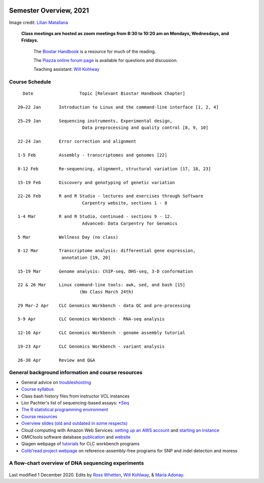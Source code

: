.. image:: /Images/NC_State.gif
   :target: http://www.ncsu.edu


Semester Overview, 2021
=======================


.. image:: /Images/syllabus_logo.jpg

Image credit: `Lilian Matallana <https://www.linkedin.com/in/lilian-matallana-21704474/>`_




			**Class meetings are hosted as zoom meetings from 8:30 to 10:20 am on Mondays, Wednesdays, and Fridays.**

				The `Biostar Handbook <https://www.biostarhandbook.com/>`_ is a resource for much of the reading.

				The `Piazza online forum page <https://piazza.com/ncsu/spring2020/bit815/>`_ is available for questions and discussion.

				Teaching assistant: `Will Kohlway <whkohlwa@ncsu.edu>`_



Course Schedule 
***************
::

	  Date			Topic [Relevant Biostar Handbook Chapter]

	20–22 Jan	Introduction to Linux and the command-line interface [1, 2, 4]

	25–29 Jan	Sequencing instruments, Experimental design, 
	 	        	 Data preprocessing and quality control [8, 9, 10]

	22-24 Jan	Error correction and alignment	 

	1-5 Feb		Assembly - transcriptomes and genomes [22]

	8-12 Feb	Re-sequencing, alignment, structural variation [17, 18, 23]

	15-19 Feb	Discovery and genotyping of genetic variation	 

	22-26 Feb	R and R Studio - lectures and exercises through Software 	 
		         	 Carpentry website, sections 1 - 8

	1-4 Mar		R and R Studio, continued - sections 9 - 12. 
		            	 Advanced: Data Carpentry for Genomics
	
	5 Mar		Wellness Day (no class)

	8-12 Mar	Transcriptome analysis: differential gene expression, 
		       	 annotation [19, 20]

	15-19 Mar	Genome analysis: ChIP-seq, DHS-seq, 3-D conformation	 

	22 & 26 Mar	Linux command-line tools: awk, sed, and bash [15]
				(No Class March 24th)

	29 Mar-2 Apr	CLC Genomics Workbench - data QC and pre-processing	 

	5-9 Apr		CLC Genomics Workbench - RNA-seq analysis	 

	12-16 Apr	CLC Genomics Workbench - genome assembly tutorial	 

	19-23 Apr	CLC Genomics Workbench - variant analysis	 

	26-30 Apr	Review and Q&A 




General background information and course resources
***************************************************


+	General advice on `troubleshooting <troubleshooting.html>`_
+	`Course syllabus <https://drive.google.com/open?id=1TWqUE-0B5k_94gCzFABqwD66pVz545Lh>`_
+	Class bash history files from instructor VCL instances
+	Lior Pachter's list of sequencing-based assays: `\*Seq <https://liorpachter.wordpress.com/seq/>`_
+	`The R statistical programming environment <r-materials.html>`_
+	`Course resources <resources.html>`_
+	`Overview slides (old and outdated in some respects) <https://drive.google.com/open?id=10RYNwJXx7gwYCA_o_1u8AtRw465ROjZn>`_
+	Cloud computing with Amazon Web Services: `setting up an AWS account <https://drive.google.com/open?id=1OXA_TAYu2l_--GEAW85eKJCLUtWyqhbN>`_ and `starting an instance <https://drive.google.com/open?id=1U7D7BRfS1LLbWGzJwkBejc8vfyRSPLIc>`_
+	OMICtools software database `publication <http://database.oxfordjournals.org/content/2014/bau069.long>`_ and `website <http://omictools.com/>`_
+	Qiagen webpage of `tutorials <https://www.qiagenbioinformatics.com/support/tutorials/>`_ for CLC workbench programs
+	`Colib'read project webpage <https://colibread.inria.fr/project/>`_ on reference-assembly-free programs for SNP and indel detection and moress 


A flow-chart overview of DNA sequencing experiments
***************************************************

	.. image:: /Images/Flowchart.jpg 







Last modified 1 December 2020.
Edits by `Ross Whetten <https://github.com/rwhetten>`_, `Will Kohlway <https://github.com/wkohlway>`_, & `Maria Adonay <https://github.com/amalgamaria>`_.
